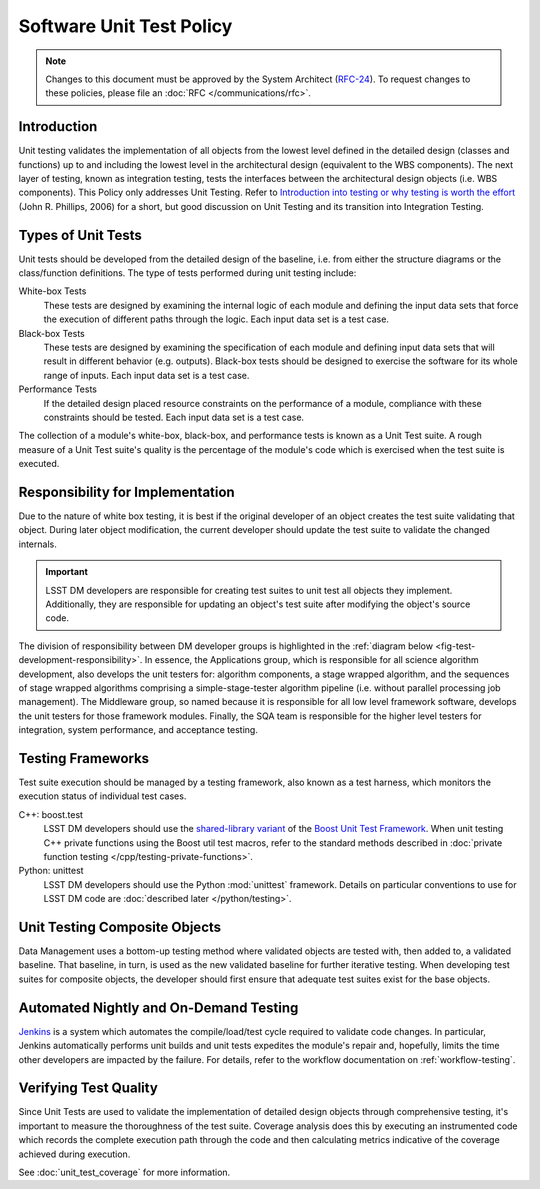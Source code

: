 #########################
Software Unit Test Policy
#########################

.. note::

   Changes to this document must be approved by the System Architect (`RFC-24 <https://jira.lsstcorp.org/browse/RFC-24>`_).
   To request changes to these policies, please file an :doc:`RFC </communications/rfc>`.


Introduction
============

Unit testing validates the implementation of all objects from the lowest level
defined in the detailed design (classes and functions) up to and including the
lowest level in the architectural design (equivalent to the WBS components).
The next layer of testing, known as integration testing, tests the interfaces
between the architectural design objects (i.e. WBS components). This Policy
only addresses Unit Testing. Refer to `Introduction into testing or why testing
is worth the effort`_ (John R. Phillips, 2006) for a short, but good discussion
on Unit Testing and its transition into Integration Testing.

.. _Introduction into testing or why testing is worth the effort: http://www.boost.org/doc/libs/1_36_0/libs/test/doc/html/tutorials/intro-in-testing.html

Types of Unit Tests
===================

Unit tests should be developed from the detailed design of the baseline, i.e.
from either the structure diagrams or the class/function definitions. The type
of tests performed during unit testing include:

White-box Tests
    These tests are designed by examining the internal logic of each module
    and defining the input data sets that force the execution of different
    paths through the logic. Each input data set is a test case.

Black-box Tests
    These tests are designed by examining the specification of each module and
    defining input data sets that will result in different behavior (e.g.
    outputs). Black-box tests should be designed to exercise the software for
    its whole range of inputs. Each input data set is a test case.

Performance Tests
    If the detailed design placed resource constraints on the performance of a
    module, compliance with these constraints should be tested. Each input
    data set is a test case.

The collection of a module's white-box, black-box, and performance tests is
known as a Unit Test suite. A rough measure of a Unit Test suite's quality is
the percentage of the module's code which is exercised when the test suite is
executed.

Responsibility for Implementation
=================================

Due to the nature of white box testing, it is best if the original developer
of an object creates the test suite validating that object. During later
object modification, the current developer should update the test suite to
validate the changed internals.

.. important::

   LSST DM developers are responsible for creating test suites to unit test all
   objects they implement. Additionally, they are responsible for updating an
   object's test suite after modifying the object's source code.

The division of responsibility between DM developer groups is highlighted in
the :ref:`diagram below <fig-test-development-responsibility>`. In essence,
the Applications group, which is responsible for all science algorithm
development, also develops the unit testers for: algorithm components, a stage
wrapped algorithm, and the sequences of stage wrapped algorithms comprising a
simple-stage-tester algorithm pipeline (i.e.  without parallel processing job
management). The Middleware group, so named because it is responsible for all
low level framework software, develops the unit testers for those framework
modules. Finally, the SQA team is responsible for the higher level testers for
integration, system performance, and acceptance testing.

.. figure:: /_static/development/test_development_responsibility.jpg
   :name: fig-test-development-responsibility

Testing Frameworks
==================

Test suite execution should be managed by a testing framework, also known as a
test harness, which monitors the execution status of individual test cases.

C++: boost.test
    LSST DM developers should use the `shared-library variant`_ of the `Boost Unit
    Test Framework`_. When unit testing C++ private functions using the Boost
    util test macros, refer to the standard methods described in :doc:`private
    function testing </cpp/testing-private-functions>`.

Python: unittest
    LSST DM developers should use the Python :mod:`unittest` framework.
    Details on particular conventions to use for LSST DM code are :doc:`described later </python/testing>`.

.. _single-header variant: http://www.boost.org/doc/libs/1_60_0/libs/test/doc/html/boost_test/usage_variants.html#boost_test.usage_variants.single_header
.. _shared-library variant: http://www.boost.org/doc/libs/1_60_0/libs/test/doc/html/boost_test/usage_variants.html#boost_test.usage_variants.shared_lib
.. _Boost Unit Test Framework: http://www.boost.org/doc/libs/1_60_0/libs/test/doc/html/index.html

Unit Testing Composite Objects
==============================

Data Management uses a bottom-up testing method where validated objects are
tested with, then added to, a validated baseline. That baseline, in turn, is
used as the new validated baseline for further iterative testing. When
developing test suites for composite objects, the developer should first
ensure that adequate test suites exist for the base objects.

Automated Nightly and On-Demand Testing
=======================================

`Jenkins`_ is a system which automates the compile/load/test cycle required to
validate code changes. In particular, Jenkins automatically performs unit
builds and unit tests expedites the module's repair and, hopefully, limits the
time other developers are impacted by the failure. For details, refer to the
workflow documentation on :ref:`workflow-testing`.

.. _Jenkins: https://ci.lsst.codes/

Verifying Test Quality
======================

Since Unit Tests are used to validate the implementation of detailed design
objects through comprehensive testing, it's important to measure the
thoroughness of the test suite. Coverage analysis does this by executing an
instrumented code which records the complete execution path through the code
and then calculating metrics indicative of the coverage achieved during
execution.

See :doc:`unit_test_coverage` for more information.
